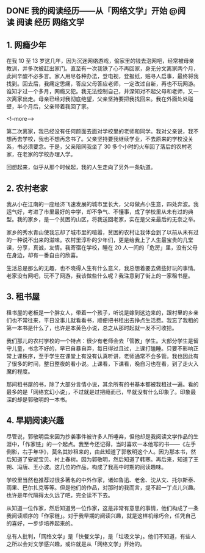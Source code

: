 #+HUGO_BASE_DIR: ../
#+SEQ_TODO: TODO DONE
#+PROPERTY: header-args :eval no
#+OPTIONS: author:nil

** DONE 我的阅读经历——从「网络文学」开始           :@阅读:阅读:经历:网络文学:
   CLOSED: [2018-12-11 Tue 02:48]
   :PROPERTIES:
  :EXPORT_FILE_NAME: my-read-experience-beginning
  :END:

** 1. 网瘾少年
 在我 10 至 13 岁这几年，因为沉迷网络游戏，偷家里的钱去泡网吧，经常被母亲教训，并多次被赶出家门。直至有一次我铁了心不再回家，身无分文离家两个月，此间辛酸不必多言。家人用尽各种办法，登电视，登报纸，贴寻人启事，最终将我找到。回去后，我痛定思痛，答应父母答应老师，一定改过自新，再也不玩网游。谁知才过一个多月，网瘾又犯。我无法控制自己，并深知对不起父母和老师，又一次离家出走。母亲已经对我彻底绝望，父亲坚持要把我找回来。我在外面处处碰壁，半个月后，父亲带着我回了家。

<!--more-->

 第二次离家，我已经没有任何颜面去面对学校里的老师和同学。我对父亲说，我不想再去学校，我也不想再念书了。父亲坚持要我继续学业，不去原来的学校没关系，书必须要念。于是，父亲陪同我坐了 30 多个小时的火车回了落后的农村老家，在老家的学校办理入学。

 回想起来，似乎从那个时候起，我的人生走向了另外一条轨道。

** 2. 农村老家
我从小在江南的一座经济飞速发展的城市里长大，父母做点小生意，四处奔波。我运气好，考进了市里最好的中学，却不争气、不懂事，成了学校里从未有过的典型。我的家乡，是一个贫困的山区，将我送回老家，实在是父亲最后的无奈之举。

家乡的秀水青山使我忘却了城市里的喧嚣，贫困的农村让我体会到了以前从未有过的一种说不出来的滋味。农村里淳朴的少年们，更是给我上了人生最宝贵的几堂课，分享，真诚，友情。我寄宿在学校，睡在 20 人一间的「危房」里，没有父母在身边，却有一番自由的欣喜。

生活总是那么的无趣，也不晓得人生有什么意义，我总想着要去做些好玩的事情。老家没有网吧，玩不了网游，我该做些什么呢？我注意到了街上的一家租书屋。

** 3. 租书屋

租书屋的老板是一个胖女人，带着一个孩子，听说是嫁到这边来的，跟村里的乡亲们也不常往来，平日没事儿就看看书，顺便把书租出去挣点生活费。我忘了我租的第一本书是什么了，也许是本黄色小说，总之从那时起就一发不可收拾。

我们那儿的农村学校的一个特点：很少有老师会去「管教」学生。大部分学生是留守儿童，书念不好的，早已自暴自弃，每日得过且过，上课打瞌睡。只要不影响正常上课秩序，至于学生在课堂上有没有认真听讲，老师通常不会多管。我也因此有了很多的时间，整日整夜的看小说。上课看，下课看，晚自习也在看，到了走火入魔的程度。

那间租书屋的书，除了大部分言情小说，其余所有的书基本都被我租过一遍。看的最多的是「网络玄幻小说」，不过就是过把瘾而已，早就没有什么印象了。印象最深的却是郭敬明的一本书。


** 4. 早期阅读兴趣
尽管说，郭敬明后来因为抄袭事件被许多人所唾弃，但他却是我阅读文学作品的生涯中，「作家链」的一个起点。我至今还记得，当时喜欢一本他写的书——《左手倒影，右手年华》，莫名其妙租来的，由此知道了郭敬明这个人。因为那本书，然后知道了安妮宝贝、村上春树。因为郭敬明，然后知道了韩寒。再后来，知道了王朔、冯唐、王小波。这几位的作品，构成了我高中时期的阅读趣味。

学校里当然也推荐过很多著名的中外作家，诸如鲁迅、老舍、沈从文、托尔斯泰、雨果、巴尔扎克等等。但是他们的作品，对那时的我而言，提不起一丁点儿兴趣。也许是年代隔得太久远了吧，完全读不下去。

从知道一位作家，然后知道另一位作家，这是非常有意思的事情，他们构成了一条我阅读顺序的「作家链」。对于我早期的阅读兴趣，就是这样机缘巧合，任凭自己的喜好，一步步培养起来的。

总有人批判，「网络文学」是「快餐文学」，是「垃圾文学」。他们不知道，有些人之所以会对文学感兴趣，或许就是从「网络文学」开始的。


